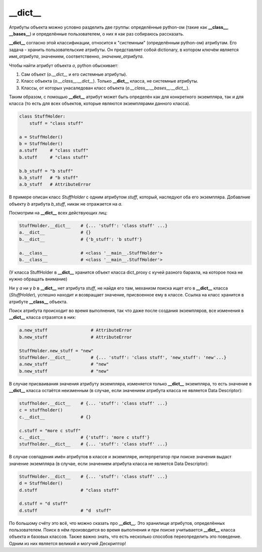 __dict__
========

Атрибуты объекта можно условно разделить две группы: определённые python-ом (такие как **__class__**, **__bases__**) и определённые пользователем, о них я как раз собираюсь рассказать. 

**__dict__** согласно этой классификации, относится к "системным" (определённым python-ом) атрибутам. Его задача - хранить пользовательские атрибуты. Он представляет собой dictionary, в котором ключём является *имя_атрибута*, значением, соответственно, *значение_атрибута*. 
    
Чтобы найти атрибут объекта `o`, python обыскивает:

1. Сам объект (`o.__dict__` и его системные атрибуты).
2. Класс объекта (`o.__class__.__dict__`). Только **__dict__** класса, не системные атрибуты.
3. Классы, от которых унасаледован класс объекта (`o.__class__.__bases__.__dict__`).

Таким образом, с помощью **__dict__** атрибут может быть определён как для конкретного экземпляра, так и для класса (то есть для всех объектов, которые являются экземплярами данного класса).

.. code-block:: python

    class StuffHolder:
        stuff = "class stuff"

    a = StuffHolder()
    b = StuffHolder()
    a.stuff     # "class stuff"
    b.stuff     # "class stuff"
    
    b.b_stuff = "b stuff"
    b.b_stuff   # "b stuff"
    a.b_stuff   # AttributeError

В примере описан класс `StuffHolder` с одним атрибутом `stuff`, который, наследуют оба его экземпляра. Добавлние объекту `b` атрибута `b_stuff`, никак не отражается на `a`.

Посмотрим на **__dict__** всех действующих лиц:

.. code-block:: python

    StuffHolder.__dict__    # {... 'stuff': 'class stuff' ...} 
    a.__dict__              # {}
    b.__dict__              # {'b_stuff': 'b stuff'}

    a.__class__             # <class '__main__.StuffHolder'>
    b.__class__             # <class '__main__.StuffHolder'>

(У класса StuffHolder в **__dict__** хранится объект класса dict_proxy с кучей разного барахла, на которое пока не нужно обращать внимание)

Ни у `a` ни у `b` в **__dict__** нет атрибута `stuff`, не найдя его там, механизм поиска ищет его в **__dict__** класса (`StuffHolder`), успешно находит и возвращает значение, присвоенное ему в классе. Ссылка на класс хранится в атрибуте **__class__** объекта.


Поиск атрибута происходит во время выполнения, так что даже после создания экземпляров, все изменения в **__dict__** класса отразятся в них:

.. code-block:: python

    a.new_stuff                 # AttributeError
    b.new_stuff                 # AttributeError

    StuffHolder.new_stuff = "new"
    StuffHolder.__dict__        # {... 'stuff': 'class stuff', 'new_stuff': 'new'...}
    a.new_stuff                 # "new"
    b.new_stuff                 # "new"

В случае присваивания значения атрибуту экземпляра, изменяется только **__dict__** экземпляра, то есть значение в **__dict__** класса остаётся неизменным (в случае, если значением атрибута класса не является Data Descriptor):

.. code-block:: python

    stuffholder.__dict__    # {... 'stuff': 'class stuff' ...}
    c = stuffholder()
    c.__dict__              # {}

    c.stuff = "more c stuff"
    c.__dict__              # {'stuff': 'more c stuff'}
    stuffholder.__dict__    # {... 'stuff': 'class stuff' ...}
    

В случае совпадения имён атрибутов в классе и экземпляре, интерпретатор при поиске значения выдаст значение экземпляра (в случае, если значением атрибута класса не является Data Descriptor):


.. code-block:: python

    StuffHolder.__dict__    # {... 'stuff': 'class stuff' ...}
    d = StuffHolder()
    d.stuff                 # "class stuff"

    d.stuff = "d stuff"
    d.stuff                 # "d  stuff"

По большому счёту это всё, что можно сказать про **__dict__**. Это хранилище атрибутов, определённых пользователем. Поиск в нём производится во время выполнения и при поиске учитывается **__dict__** класса объекта и базовых классов. Также важно знать, что есть несколько способов переопределить это поведение. Одним из них является великий и могучий Дескриптор!

